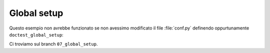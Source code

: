 Global setup
============

Questo esempio non avrebbe funzionato
se non avessimo modificato il file
:file:`conf.py` definendo oppurtunamente
``doctest_global_setup``:

.. doctest::

   >>> a = 33
   >>> import __main__
   >>> __main__.a
   33

Ci troviamo sul branch ``07_global_setup``.
